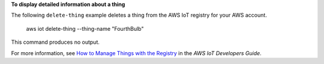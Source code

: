 **To display detailed information about a thing**

The following ``delete-thing`` example deletes a thing from the AWS IoT registry for your AWS account. 

    aws iot delete-thing --thing-name "FourthBulb"

This command produces no output.

For more information, see `How to Manage Things with the Registry <https://docs.aws.amazon.com/iot/latest/developerguide/thing-registry.html>`__ in the *AWS IoT Developers Guide*.
